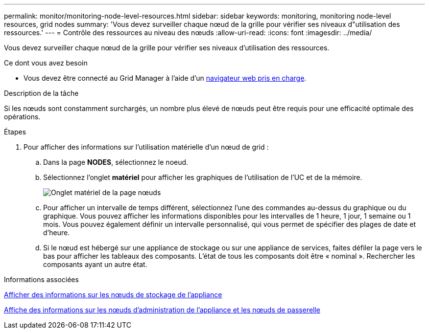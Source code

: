 ---
permalink: monitor/monitoring-node-level-resources.html 
sidebar: sidebar 
keywords: monitoring, monitoring node-level resources, grid nodes 
summary: 'Vous devez surveiller chaque nœud de la grille pour vérifier ses niveaux d"utilisation des ressources.' 
---
= Contrôle des ressources au niveau des nœuds
:allow-uri-read: 
:icons: font
:imagesdir: ../media/


[role="lead"]
Vous devez surveiller chaque nœud de la grille pour vérifier ses niveaux d'utilisation des ressources.

.Ce dont vous avez besoin
* Vous devez être connecté au Grid Manager à l'aide d'un xref:../admin/web-browser-requirements.adoc[navigateur web pris en charge].


.Description de la tâche
Si les nœuds sont constamment surchargés, un nombre plus élevé de nœuds peut être requis pour une efficacité optimale des opérations.

.Étapes
. Pour afficher des informations sur l'utilisation matérielle d'un nœud de grid :
+
.. Dans la page *NODES*, sélectionnez le noeud.
.. Sélectionnez l'onglet *matériel* pour afficher les graphiques de l'utilisation de l'UC et de la mémoire.
+
image::../media/nodes_page_hardware_tab_graphs.png[Onglet matériel de la page nœuds]

.. Pour afficher un intervalle de temps différent, sélectionnez l'une des commandes au-dessus du graphique ou du graphique. Vous pouvez afficher les informations disponibles pour les intervalles de 1 heure, 1 jour, 1 semaine ou 1 mois. Vous pouvez également définir un intervalle personnalisé, qui vous permet de spécifier des plages de date et d'heure.
.. Si le nœud est hébergé sur une appliance de stockage ou sur une appliance de services, faites défiler la page vers le bas pour afficher les tableaux des composants. L'état de tous les composants doit être « nominal ». Rechercher les composants ayant un autre état.




.Informations associées
xref:viewing-hardware-tab.adoc#view-information-about-appliance-storage-nodes[Afficher des informations sur les nœuds de stockage de l'appliance]

xref:viewing-hardware-tab.adoc#view-information-about-appliance-admin-nodes-and-gateway-nodes[Affiche des informations sur les nœuds d'administration de l'appliance et les nœuds de passerelle]

